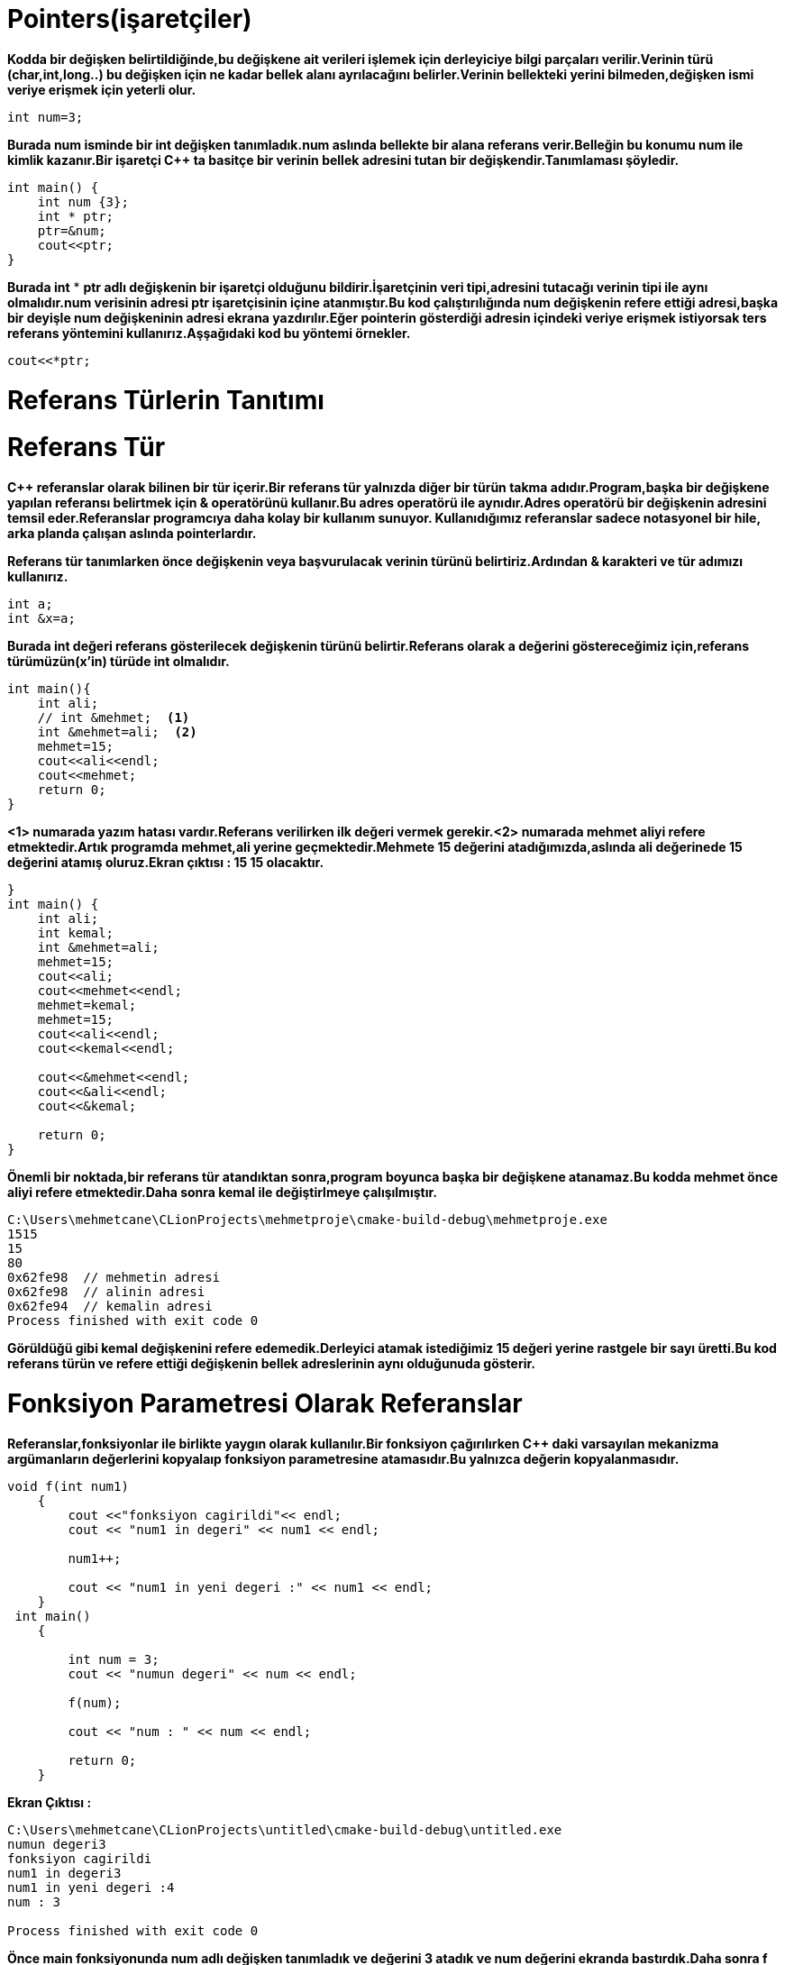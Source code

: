 = Pointers(işaretçiler)

*Kodda bir değişken belirtildiğinde,bu değişkene ait verileri işlemek için derleyiciye bilgi parçaları verilir.Verinin türü (char,int,long..) bu değişken için ne kadar bellek alanı ayrılacağını belirler.Verinin bellekteki yerini bilmeden,değişken ismi veriye erişmek için yeterli olur.*

----
int num=3;
----

*Burada num isminde bir int değişken tanımladık.num aslında bellekte bir alana referans verir.Belleğin bu konumu num ile kimlik kazanır.Bir işaretçi C++ ta basitçe bir verinin bellek adresini tutan bir değişkendir.Tanımlaması şöyledir.*

----
int main() {
    int num {3};
    int * ptr;
    ptr=&num;
    cout<<ptr;
}
----

*Burada int* * *ptr adlı değişkenin bir işaretçi olduğunu bildirir.İşaretçinin veri tipi,adresini tutacağı verinin tipi ile aynı olmalıdır.num verisinin adresi ptr işaretçisinin içine atanmıştır.Bu kod çalıştırılığında num değişkenin refere ettiği adresi,başka bir deyişle num değişkeninin adresi ekrana yazdırılır.Eğer pointerin gösterdiği adresin içindeki veriye erişmek istiyorsak ters referans yöntemini kullanırız.Aşşağıdaki kod bu yöntemi örnekler.*

----
cout<<*ptr;
----
= Referans Türlerin Tanıtımı
= Referans Tür

*C++ referanslar olarak bilinen bir tür içerir.Bir referans tür yalnızda diğer bir türün takma adıdır.Program,başka bir değişkene yapılan referansı belirtmek için & operatörünü kullanır.Bu adres operatörü ile aynıdır.Adres operatörü bir değişkenin adresini temsil eder.Referanslar programcıya daha kolay bir kullanım sunuyor. Kullanıdığımız referanslar sadece notasyonel bir hile, arka planda çalışan aslında pointerlardır.*

*Referans tür tanımlarken önce değişkenin veya başvurulacak verinin türünü belirtiriz.Ardından & karakteri ve tür adımızı kullanırız.*
----
int a;
int &x=a;
----
*Burada int değeri referans gösterilecek değişkenin türünü belirtir.Referans olarak a değerini göstereceğimiz için,referans türümüzün(x'in) türüde int olmalıdır.*
----
int main(){
    int ali;
    // int &mehmet;  <1>
    int &mehmet=ali;  <2>
    mehmet=15;
    cout<<ali<<endl;
    cout<<mehmet;
    return 0;
}
----
*<1> numarada yazım hatası vardır.Referans verilirken ilk değeri vermek gerekir.<2> numarada mehmet aliyi refere etmektedir.Artık programda mehmet,ali yerine geçmektedir.Mehmete 15 değerini atadığımızda,aslında ali değerinede 15 değerini atamış oluruz.Ekran çıktısı : 15 15 olacaktır.*


----
}
int main() {
    int ali;
    int kemal;
    int &mehmet=ali;
    mehmet=15;
    cout<<ali;
    cout<<mehmet<<endl;
    mehmet=kemal;
    mehmet=15;
    cout<<ali<<endl;
    cout<<kemal<<endl;

    cout<<&mehmet<<endl;
    cout<<&ali<<endl;
    cout<<&kemal;

    return 0;
}
----

*Önemli bir noktada,bir referans tür atandıktan sonra,program boyunca başka bir değişkene atanamaz.Bu kodda mehmet önce aliyi refere etmektedir.Daha sonra kemal ile değiştirlmeye çalışılmıştır.*

----
C:\Users\mehmetcane\CLionProjects\mehmetproje\cmake-build-debug\mehmetproje.exe
1515
15
80
0x62fe98  // mehmetin adresi
0x62fe98  // alinin adresi
0x62fe94  // kemalin adresi
Process finished with exit code 0
----

*Görüldüğü gibi kemal değişkenini refere edemedik.Derleyici atamak istediğimiz 15 değeri yerine rastgele bir sayı üretti.Bu kod referans türün ve refere ettiği değişkenin bellek adreslerinin aynı olduğunuda gösterir.*

= Fonksiyon Parametresi Olarak Referanslar

*Referanslar,fonksiyonlar ile birlikte yaygın olarak kullanılır.Bir fonksiyon çağırılırken C++ daki varsayılan mekanizma argümanların değerlerini kopyalaıp fonksiyon parametresine atamasıdır.Bu yalnızca değerin kopyalanmasıdır.*

----
void f(int num1)
    {
        cout <<"fonksiyon cagirildi"<< endl;
        cout << "num1 in degeri" << num1 << endl;

        num1++;

        cout << "num1 in yeni degeri :" << num1 << endl;
    }
 int main()
    {

        int num = 3;
        cout << "numun degeri" << num << endl;

        f(num);

        cout << "num : " << num << endl;

        return 0;
    }
----
*Ekran Çıktısı :*
----
C:\Users\mehmetcane\CLionProjects\untitled\cmake-build-debug\untitled.exe
numun degeri3
fonksiyon cagirildi
num1 in degeri3
num1 in yeni degeri :4
num : 3

Process finished with exit code 0
----

*Önce main fonksiyonunda num adlı değişken tanımladık ve değerini 3 atadık ve num değerini ekranda bastırdık.Daha sonra f fonksiyonunu çağırıp argüman olarak num değerini yani 3 sayısını gönderdik.f fonksiyonu num1 adlı parametreye 3 değerini aldı.
Ekrana fonksiyon çağırıldı yazdı ve kendi içindeki num1 adlı değişkenin değerini yani 3 sayısını ekrana yazdırdı.Sonra num1'i bir arttırıp yeni değerini yazdırdı (4).Tekrar main fonksiyonuna döndüğünde ise num değerinin değişmediği görüldü. değişkenin.Değer kopyalama ,yalnızca num içinde tutulan bir değerin koypasını geçtiğimizi ve num1 in numu refere etmediğini gösteriyor.Bu nedenle f fonksiyonu içindeki tüm değişiklikler yalnızca yerel bir değişken olan num1 i etkiler.num değerinin değişmesini isteseydik,parametre olarak referans almamız gerekirdi.*

----
void f(int &num1)
{
    cout <<"fonksiyon cagirildi"<< endl;
    cout << "num1 in degeri " << num1 << endl;

    num1++;

    cout << "num1 in yeni degeri :" << num1 << endl;
}
int main()
{

    int num = 3;
    cout << "numun degeri :" << num << endl;

    f(num);

    cout << "num : " << num << endl;

    return 0;
}
----

*Ekran çıktısı :*

----
C:\Users\mehmetcane\CLionProjects\untitled\cmake-build-debug\untitled.exe
numun degeri :3
fonksiyon cagirildi
num1 in degeri3
num1 in yeni degeri :4
num : 4

Process finished with exit code 0
----

*Fonksiyon parametre olarak referans aldığı için bellekteki num değerine doğrudan erişebildi.*





